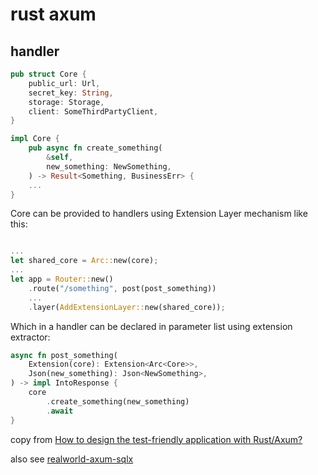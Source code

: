 * rust axum
:PROPERTIES:
:CUSTOM_ID: rust-axum
:END:
** handler
:PROPERTIES:
:CUSTOM_ID: handler
:END:
#+begin_src rust
pub struct Core {
    public_url: Url,
    secret_key: String,
    storage: Storage,
    client: SomeThirdPartyClient,
}

impl Core {
    pub async fn create_something(
        &self,
        new_something: NewSomething,
    ) -> Result<Something, BusinessErr> {
    ...
}
#+end_src

Core can be provided to handlers using Extension Layer mechanism like
this:

#+begin_src rust

...
let shared_core = Arc::new(core);
...
let app = Router::new()
    .route("/something", post(post_something))
    ...
    .layer(AddExtensionLayer::new(shared_core));
#+end_src

Which in a handler can be declared in parameter list using extension
extractor:

#+begin_src rust
async fn post_something(
    Extension(core): Extension<Arc<Core>>,
    Json(new_something): Json<NewSomething>,
) -> impl IntoResponse {
    core
        .create_something(new_something)
        .await
}
#+end_src

copy from
[[https://stackoverflow.com/questions/69415050/how-to-design-the-test-friendly-application-with-rust-axum][How
to design the test-friendly application with Rust/Axum?]]

also see
[[https://github.com/launchbadge/realworld-axum-sqlx][realworld-axum-sqlx]]
